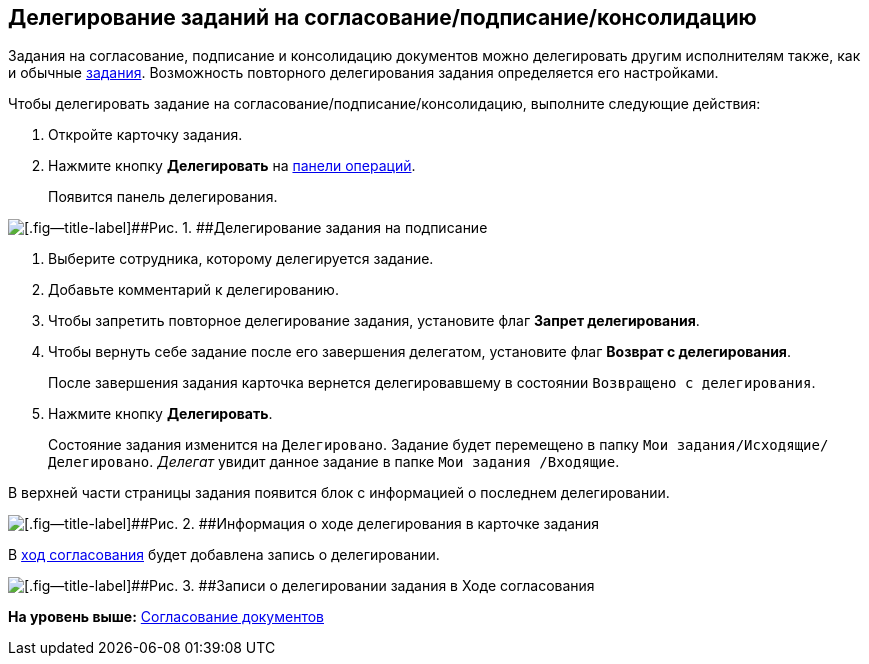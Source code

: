 
== Делегирование заданий на согласование/подписание/консолидацию

Задания на согласование, подписание и консолидацию документов можно делегировать другим исполнителям также, как и обычные xref:tcardChangeStateDelegate.adoc[задания]. Возможность повторного делегирования задания определяется его настройками.

Чтобы делегировать задание на согласование/подписание/консолидацию, выполните следующие действия:

. [.ph .cmd]#Откройте карточку задания.#
. [.ph .cmd]#Нажмите кнопку [.ph .uicontrol]*Делегировать* на xref:CardOperations.adoc[панели операций].#
+
Появится панель делегирования.

image::rcard_delegation_start.png[[.fig--title-label]##Рис. 1. ##Делегирование задания на подписание]
. [.ph .cmd]#Выберите сотрудника, которому делегируется задание.#
. [.ph .cmd]#Добавьте комментарий к делегированию.#
. [.ph .cmd]#Чтобы запретить повторное делегирование задания, установите флаг [.keyword]*Запрет делегирования*.#
. [.ph .cmd]#Чтобы вернуть себе задание после его завершения делегатом, установите флаг [.keyword]*Возврат с делегирования*.#
+
После завершения задания карточка вернется делегировавшему в состоянии `Возвращено с делегирования`.
. [.ph .cmd]#Нажмите кнопку [.ph .uicontrol]*Делегировать*.#
+
Состояние задания изменится на `Делегировано`. Задание будет перемещено в папку [.ph .filepath]`Мои задания/Исходящие/Делегировано`. [.dfn .term]_Делегат_ увидит данное задание в папке [.ph .filepath]`Мои задания /Входящие`.

В верхней части страницы задания появится блок с информацией о последнем делегировании.

image::approvDelegatedInfo.png[[.fig--title-label]##Рис. 2. ##Информация о ходе делегирования в карточке задания]

В xref:dcard_approval_view_process.adoc[ход согласования] будет добавлена запись о делегировании.

image::negotiationWithDelegate.png[[.fig--title-label]##Рис. 3. ##Записи о делегировании задания в Ходе согласования]

*На уровень выше:* xref:reconcilement_approvaldesigner.adoc[Согласование документов]
